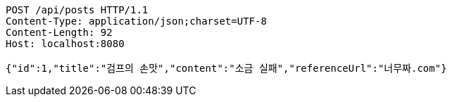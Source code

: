 [source,http,options="nowrap"]
----
POST /api/posts HTTP/1.1
Content-Type: application/json;charset=UTF-8
Content-Length: 92
Host: localhost:8080

{"id":1,"title":"검프의 손맛","content":"소금 실패","referenceUrl":"너무짜.com"}
----